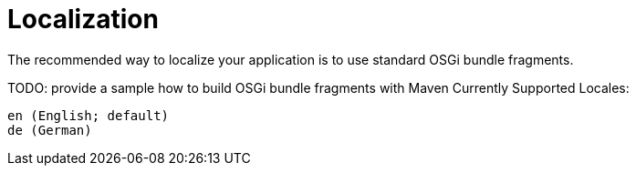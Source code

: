 [[localization]]
= Localization
:toc:
:numbered:

The recommended way to localize your application is to use standard OSGi bundle fragments.

TODO: provide a sample how to build OSGi bundle fragments with Maven
Currently Supported Locales:

    en (English; default)
    de (German)
